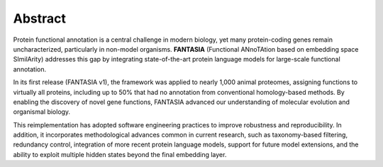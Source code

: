 Abstract
========

Protein functional annotation is a central challenge in modern biology, yet many protein-coding
genes remain uncharacterized, particularly in non-model organisms. **FANTASIA**
(Functional ANnoTAtion based on embedding space SImilArity) addresses this gap by integrating
state-of-the-art protein language models for large-scale functional annotation.

In its first release (FANTASIA v1), the framework was applied to nearly 1,000 animal proteomes,
assigning functions to virtually all proteins, including up to 50% that had no annotation from
conventional homology-based methods. By enabling the discovery of novel gene functions,
FANTASIA advanced our understanding of molecular evolution and organismal biology.

This reimplementation has adopted software engineering practices to improve robustness and
reproducibility. In addition, it incorporates methodological advances common in current research,
such as taxonomy-based filtering, redundancy control, integration of more recent protein language
models, support for future model extensions, and the ability to exploit multiple hidden states
beyond the final embedding layer.
